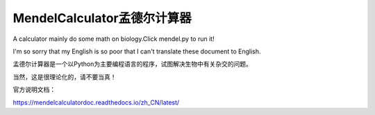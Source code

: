 MendelCalculator孟德尔计算器
=======================================
A calculator mainly do some math on biology.Click mendel.py to run it!

I'm so sorry that my English is so poor that I can't translate these document to English.

孟德尔计算器是一个以Python为主要编程语言的程序，试图解决生物中有关杂交的问题。

当然，这是很理论化的，请不要当真！

官方说明文档：

https://mendelcalculatordoc.readthedocs.io/zh_CN/latest/

